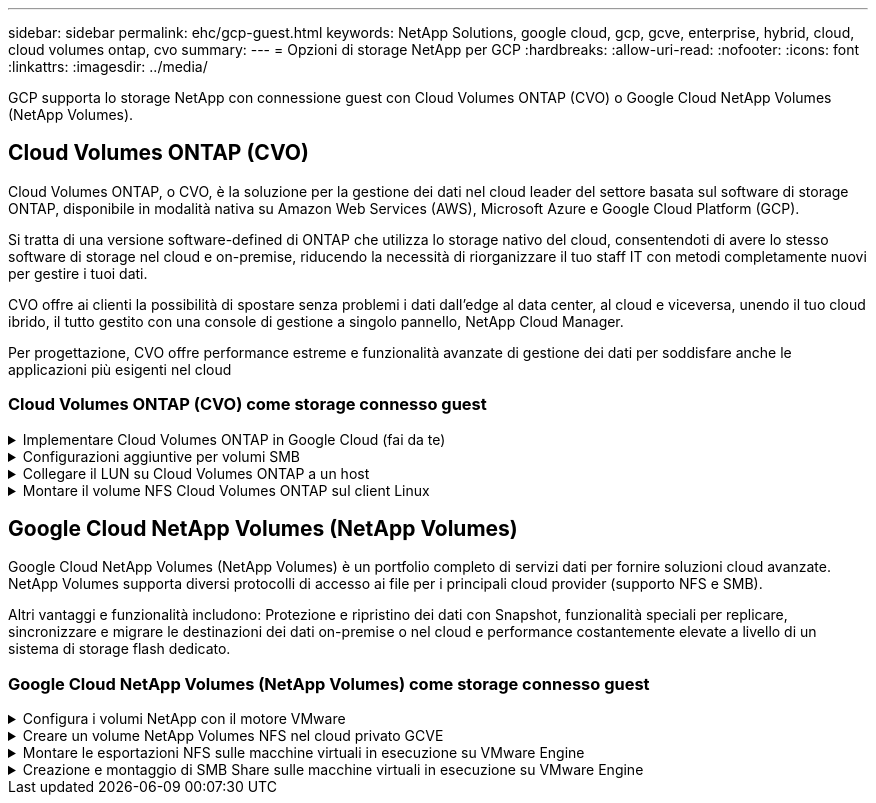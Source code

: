 ---
sidebar: sidebar 
permalink: ehc/gcp-guest.html 
keywords: NetApp Solutions, google cloud, gcp, gcve, enterprise, hybrid, cloud, cloud volumes ontap, cvo 
summary:  
---
= Opzioni di storage NetApp per GCP
:hardbreaks:
:allow-uri-read: 
:nofooter: 
:icons: font
:linkattrs: 
:imagesdir: ../media/


[role="lead"]
GCP supporta lo storage NetApp con connessione guest con Cloud Volumes ONTAP (CVO) o Google Cloud NetApp Volumes (NetApp Volumes).



== Cloud Volumes ONTAP (CVO)

Cloud Volumes ONTAP, o CVO, è la soluzione per la gestione dei dati nel cloud leader del settore basata sul software di storage ONTAP, disponibile in modalità nativa su Amazon Web Services (AWS), Microsoft Azure e Google Cloud Platform (GCP).

Si tratta di una versione software-defined di ONTAP che utilizza lo storage nativo del cloud, consentendoti di avere lo stesso software di storage nel cloud e on-premise, riducendo la necessità di riorganizzare il tuo staff IT con metodi completamente nuovi per gestire i tuoi dati.

CVO offre ai clienti la possibilità di spostare senza problemi i dati dall'edge al data center, al cloud e viceversa, unendo il tuo cloud ibrido, il tutto gestito con una console di gestione a singolo pannello, NetApp Cloud Manager.

Per progettazione, CVO offre performance estreme e funzionalità avanzate di gestione dei dati per soddisfare anche le applicazioni più esigenti nel cloud



=== Cloud Volumes ONTAP (CVO) come storage connesso guest

.Implementare Cloud Volumes ONTAP in Google Cloud (fai da te)
[%collapsible]
====
Le condivisioni e le LUN Cloud Volumes ONTAP possono essere montate da macchine virtuali create nell'ambiente di cloud privato GCVE. I volumi possono essere montati anche sul client Linux e sul client Windows, mentre I LUN possono essere utilizzati su client Linux o Windows come dispositivi a blocchi quando montati su iSCSI, perché Cloud Volumes ONTAP supporta i protocolli iSCSI, SMB e NFS. I volumi Cloud Volumes ONTAP possono essere configurati in pochi semplici passaggi.

Per replicare i volumi da un ambiente on-premise al cloud per scopi di disaster recovery o migrazione, stabilire la connettività di rete a Google Cloud, utilizzando una VPN sito-sito o un'interconnessione cloud. La replica dei dati da on-premise a Cloud Volumes ONTAP non rientra nell'ambito di questo documento. Per replicare i dati tra sistemi on-premise e Cloud Volumes ONTAP, vedere link:mailto:CloudOwner@gve.local#setting-up-data-replication-between-systems["Configurazione della replica dei dati tra sistemi"].


NOTE: Utilizzare link:https://cloud.netapp.com/cvo-sizer["Cloud Volumes ONTAP Sizer"] Per dimensionare con precisione le istanze di Cloud Volumes ONTAP. Monitorare anche le performance on-premise da utilizzare come input nel Cloud Volumes ONTAP Sizer.

. Accedi a NetApp Cloud Central: Viene visualizzata la schermata Fabric View. Individuare la scheda Cloud Volumes ONTAP (Gestione cloud) e selezionare Go to Cloud Manager (Vai a Gestione cloud). Una volta effettuato l'accesso, viene visualizzata la schermata Canvas.
+
image:gcve-cvo-guest-1.png["Figura che mostra la finestra di dialogo input/output o rappresenta il contenuto scritto"]

. Nella scheda Cloud Manager Canvas, fare clic su Add a Working Environment (Aggiungi ambiente di lavoro), quindi selezionare Google Cloud Platform come cloud e il tipo di configurazione del sistema. Quindi, fare clic su Next (Avanti).
+
image:gcve-cvo-guest-2.png["Figura che mostra la finestra di dialogo input/output o rappresenta il contenuto scritto"]

. Fornire i dettagli dell'ambiente da creare, inclusi il nome dell'ambiente e le credenziali di amministratore. Al termine, fare clic su Continue (continua).
+
image:gcve-cvo-guest-3.png["Figura che mostra la finestra di dialogo input/output o rappresenta il contenuto scritto"]

. Seleziona o deseleziona i servizi aggiuntivi per l'implementazione di Cloud Volumes ONTAP, tra cui rilevamento e conformità dei dati o backup nel cloud. Quindi, fare clic su Continue (continua).
+
SUGGERIMENTO: Quando si disattivano i servizi aggiuntivi, viene visualizzato un messaggio a comparsa di verifica. I servizi add-on possono essere aggiunti/rimossi dopo l'implementazione di CVO; se non necessari, è consigliabile deselezionarli dall'inizio per evitare i costi.

+
image:gcve-cvo-guest-4.png["Figura che mostra la finestra di dialogo input/output o rappresenta il contenuto scritto"]

. Selezionare una posizione, scegliere un criterio firewall e selezionare la casella di controllo per confermare la connettività di rete allo storage Google Cloud.
+
image:gcve-cvo-guest-5.png["Figura che mostra la finestra di dialogo input/output o rappresenta il contenuto scritto"]

. Selezionare l'opzione di licenza: Pay-as-you-Go o BYOL per utilizzare la licenza esistente. In questo esempio, viene utilizzata l'opzione Freemium. Quindi, fare clic su Continue (continua).
+
image:gcve-cvo-guest-6.png["Figura che mostra la finestra di dialogo input/output o rappresenta il contenuto scritto"]

. Scegliere tra diversi pacchetti preconfigurati disponibili in base al tipo di carico di lavoro che verrà implementato sulle macchine virtuali in esecuzione sul cloud VMware su AWS SDDC.
+
SUGGERIMENTO: Passare il mouse sui riquadri per ulteriori dettagli o personalizzare i componenti CVO e la versione di ONTAP facendo clic su Modifica configurazione.

+
image:gcve-cvo-guest-7.png["Figura che mostra la finestra di dialogo input/output o rappresenta il contenuto scritto"]

. Nella pagina Review & Approve (esamina e approva), rivedere e confermare le selezioni.per creare l'istanza di Cloud Volumes ONTAP, fare clic su Go (Vai).
+
image:gcve-cvo-guest-8.png["Figura che mostra la finestra di dialogo input/output o rappresenta il contenuto scritto"]

. Una volta eseguito il provisioning, Cloud Volumes ONTAP viene elencato negli ambienti di lavoro nella pagina Canvas.
+
image:gcve-cvo-guest-9.png["Figura che mostra la finestra di dialogo input/output o rappresenta il contenuto scritto"]



====
.Configurazioni aggiuntive per volumi SMB
[%collapsible]
====
. Una volta pronto l'ambiente di lavoro, assicurarsi che il server CIFS sia configurato con i parametri di configurazione DNS e Active Directory appropriati. Questo passaggio è necessario prima di poter creare il volume SMB.
+
SUGGERIMENTO: Fare clic sull'icona Menu (º), selezionare Advanced (Avanzate) per visualizzare altre opzioni e selezionare CIFS setup (Configurazione CIFS).

+
image:gcve-cvo-guest-10.png["Figura che mostra la finestra di dialogo input/output o rappresenta il contenuto scritto"]

. La creazione del volume SMB è un processo semplice. In Canvas, fare doppio clic sull'ambiente di lavoro Cloud Volumes ONTAP per creare e gestire i volumi e fare clic sull'opzione Crea volume. Scegli le dimensioni appropriate e il cloud manager sceglie l'aggregato contenente o utilizza un meccanismo di allocazione avanzato da collocare su un aggregato specifico. Per questa demo, CIFS/SMB è selezionato come protocollo.
+
image:gcve-cvo-guest-11.png["Figura che mostra la finestra di dialogo input/output o rappresenta il contenuto scritto"]

. Una volta eseguito il provisioning, il volume sarà disponibile nel riquadro Volumes (volumi). Poiché viene fornita una condivisione CIFS, assegnare agli utenti o ai gruppi l'autorizzazione per i file e le cartelle e verificare che tali utenti possano accedere alla condivisione e creare un file. Questo passaggio non è necessario se il volume viene replicato da un ambiente on-premise perché le autorizzazioni per file e cartelle vengono mantenute come parte della replica di SnapMirror.
+
SUGGERIMENTO: Fare clic sul menu del volume (º) per visualizzarne le opzioni.

+
image:gcve-cvo-guest-12.png["Figura che mostra la finestra di dialogo input/output o rappresenta il contenuto scritto"]

. Una volta creato il volume, utilizzare il comando mount per visualizzare le istruzioni di connessione del volume, quindi connettersi alla condivisione dalle macchine virtuali su Google Cloud VMware Engine.
+
image:gcve-cvo-guest-13.png["Figura che mostra la finestra di dialogo input/output o rappresenta il contenuto scritto"]

. Copiare il seguente percorso e utilizzare l'opzione Map Network Drive per montare il volume sulla macchina virtuale in esecuzione su Google Cloud VMware Engine.
+
image:gcve-cvo-guest-14.png["Figura che mostra la finestra di dialogo input/output o rappresenta il contenuto scritto"]

+
Una volta mappato, è possibile accedervi facilmente e impostare le autorizzazioni NTFS di conseguenza.

+
image:gcve-cvo-guest-15.png["Figura che mostra la finestra di dialogo input/output o rappresenta il contenuto scritto"]



====
.Collegare il LUN su Cloud Volumes ONTAP a un host
[%collapsible]
====
Per collegare il LUN Cloud Volumes ONTAP a un host, attenersi alla seguente procedura:

. Nella pagina Canvas, fare doppio clic sull'ambiente di lavoro Cloud Volumes ONTAP per creare e gestire i volumi.
. Fare clic su Add Volume (Aggiungi volume) > New Volume (nuovo volume), quindi selezionare iSCSI e fare clic su Create Initiator Group (Crea Fare clic su continua.
+
image:gcve-cvo-guest-16.png["Figura che mostra la finestra di dialogo input/output o rappresenta il contenuto scritto"] image:gcve-cvo-guest-17.png["Figura che mostra la finestra di dialogo input/output o rappresenta il contenuto scritto"]

. Una volta eseguito il provisioning del volume, selezionare il menu del volume (º), quindi fare clic su Target IQN (IQN di destinazione). Per copiare il nome qualificato iSCSI (IQN), fare clic su Copy (Copia). Impostare una connessione iSCSI dall'host al LUN.


Per ottenere lo stesso risultato per l'host residente su Google Cloud VMware Engine:

. RDP sulla macchina virtuale ospitata su Google Cloud VMware Engine.
. Aprire la finestra di dialogo iSCSI Initiator Properties (Proprietà iSCSI Initiator): Server Manager > Dashboard > Tools > iSCSI Initiator.
. Dalla scheda Discovery (rilevamento), fare clic su Discover Portal (Scopri portale) o Add Portal (Aggiungi portale), quindi inserire l'indirizzo IP della porta di destinazione iSCSI.
. Dalla scheda Target, selezionare la destinazione rilevata, quindi fare clic su Log on (Accedi) o Connect (Connetti).
. Selezionare Enable multipath (attiva multipath), quindi selezionare Automatically Restore this Connection when the computer starts or Add this Connection to the List of Favorite targets (Ripristina automaticamente questa connessione all'avvio del computer). Fare clic su Avanzate.
+

NOTE: L'host Windows deve disporre di una connessione iSCSI a ciascun nodo del cluster. Il DSM nativo seleziona i percorsi migliori da utilizzare.

+
image:gcve-cvo-guest-18.png["Figura che mostra la finestra di dialogo input/output o rappresenta il contenuto scritto"]

+
I LUN sulla macchina virtuale di storage (SVM) vengono visualizzati come dischi sull'host Windows. I nuovi dischi aggiunti non vengono rilevati automaticamente dall'host. Attivare una nuova scansione manuale per rilevare i dischi completando la seguente procedura:

+
.. Aprire l'utility Gestione computer di Windows: Start > Strumenti di amministrazione > Gestione computer.
.. Espandere il nodo Storage nella struttura di navigazione.
.. Fare clic su Gestione disco.
.. Fare clic su Action (azione) > Rescan Disks (Nuova scansione
+
image:gcve-cvo-guest-19.png["Figura che mostra la finestra di dialogo input/output o rappresenta il contenuto scritto"]

+
Quando l'host Windows accede per la prima volta a un nuovo LUN, non dispone di partizione o file system. Inizializzare il LUN e, facoltativamente, formattare il LUN con un file system completando la seguente procedura:

.. Avviare Gestione disco di Windows.
.. Fare clic con il pulsante destro del mouse sul LUN, quindi selezionare il tipo di disco o partizione richiesto.
.. Seguire le istruzioni della procedura guidata. In questo esempio, viene montato il disco F:.




image:gcve-cvo-guest-20.png["Figura che mostra la finestra di dialogo input/output o rappresenta il contenuto scritto"]

Sui client Linux, assicurarsi che il daemon iSCSI sia in esecuzione. Una volta eseguito il provisioning dei LUN, fare riferimento alla guida dettagliata sulla configurazione iSCSI con Ubuntu come esempio qui. Per verificare, eseguire lsblk cmd dalla shell.

image:gcve-cvo-guest-21.png["Figura che mostra la finestra di dialogo input/output o rappresenta il contenuto scritto"] image:gcve-cvo-guest-22.png["Figura che mostra la finestra di dialogo input/output o rappresenta il contenuto scritto"]

====
.Montare il volume NFS Cloud Volumes ONTAP sul client Linux
[%collapsible]
====
Per montare il file system Cloud Volumes ONTAP (DIY) dalle macchine virtuali all'interno del motore VMware di Google Cloud, attenersi alla seguente procedura:

Eseguire il provisioning del volume seguendo la procedura riportata di seguito

. Nella scheda Volumes (volumi), fare clic su Create New Volume (Crea nuovo volume).
. Nella pagina Create New Volume (Crea nuovo volume), selezionare un tipo di volume:
+
image:gcve-cvo-guest-23.png["Figura che mostra la finestra di dialogo input/output o rappresenta il contenuto scritto"]

. Nella scheda Volumes (volumi), posizionare il cursore del mouse sul volume, selezionare l'icona del menu (º), quindi fare clic su Mount Command.
+
image:gcve-cvo-guest-24.png["Figura che mostra la finestra di dialogo input/output o rappresenta il contenuto scritto"]

. Fare clic su Copia.
. Connettersi all'istanza Linux designata.
. Aprire un terminale sull'istanza utilizzando la shell sicura (SSH) e accedere con le credenziali appropriate.
. Creare una directory per il punto di montaggio del volume con il seguente comando.
+
 $ sudo mkdir /cvogcvetst
+
image:gcve-cvo-guest-25.png["Figura che mostra la finestra di dialogo input/output o rappresenta il contenuto scritto"]

. Montare il volume NFS di Cloud Volumes ONTAP nella directory creata nel passaggio precedente.
+
 sudo mount 10.0.6.251:/cvogcvenfsvol01 /cvogcvetst
+
image:gcve-cvo-guest-26.png["Figura che mostra la finestra di dialogo input/output o rappresenta il contenuto scritto"] image:gcve-cvo-guest-27.png["Figura che mostra la finestra di dialogo input/output o rappresenta il contenuto scritto"]



====


== Google Cloud NetApp Volumes (NetApp Volumes)

Google Cloud NetApp Volumes (NetApp Volumes) è un portfolio completo di servizi dati per fornire soluzioni cloud avanzate. NetApp Volumes supporta diversi protocolli di accesso ai file per i principali cloud provider (supporto NFS e SMB).

Altri vantaggi e funzionalità includono: Protezione e ripristino dei dati con Snapshot, funzionalità speciali per replicare, sincronizzare e migrare le destinazioni dei dati on-premise o nel cloud e performance costantemente elevate a livello di un sistema di storage flash dedicato.



=== Google Cloud NetApp Volumes (NetApp Volumes) come storage connesso guest

.Configura i volumi NetApp con il motore VMware
[%collapsible]
====
I volumi share di Google Cloud NetApp possono essere montati dalle macchine virtuali create nell'ambiente VMware Engine. I volumi possono anche essere montati sul client Linux e mappati sul client Windows, perché Google Cloud NetApp Volumes supporta i protocolli SMB e NFS. È possibile configurare Google Cloud NetApp Volumes Volumes Volumes Volumes in pochi e semplici passaggi.

Il cloud privato Google Cloud NetApp Volumes e Google Cloud VMware Engine deve trovarsi nella stessa area.

Per acquistare, abilitare e configurare Google Cloud NetApp Volumes per Google Cloud da Google Cloud Marketplace, segui queste informazioni dettagliatelink:https://cloud.google.com/vmware-engine/docs/quickstart-prerequisites["guida"].

====
.Creare un volume NetApp Volumes NFS nel cloud privato GCVE
[%collapsible]
====
Per creare e montare volumi NFS, attenersi alla seguente procedura:

. Accedi a Cloud Volumes da Partner Solutions all'interno della console cloud di Google.
+
image:gcve-cvs-guest-1.png["Figura che mostra la finestra di dialogo input/output o rappresenta il contenuto scritto"]

. Nella Cloud Volumes Console, accedere alla pagina Volumes (volumi) e fare clic su Create (Crea).
+
image:gcve-cvs-guest-2.png["Figura che mostra la finestra di dialogo input/output o rappresenta il contenuto scritto"]

. Nella pagina Create file System (Crea file system), specificare il nome del volume e le etichette di fatturazione necessari per i meccanismi di chargeback.
+
image:gcve-cvs-guest-3.png["Figura che mostra la finestra di dialogo input/output o rappresenta il contenuto scritto"]

. Selezionare il servizio appropriato. Per GCVE, scegli NetApp Volumes-Performance e il livello di servizio desiderato per una latenza migliore e performance più elevate in base ai requisiti del workload dell'applicazione.
+
image:gcve-cvs-guest-4.png["Figura che mostra la finestra di dialogo input/output o rappresenta il contenuto scritto"]

. Specificare l'area di Google Cloud per il volume e il percorso del volume (il percorso del volume deve essere unico in tutti i volumi cloud del progetto)
+
image:gcve-cvs-guest-5.png["Figura che mostra la finestra di dialogo input/output o rappresenta il contenuto scritto"]

. Selezionare il livello di performance per il volume.
+
image:gcve-cvs-guest-6.png["Figura che mostra la finestra di dialogo input/output o rappresenta il contenuto scritto"]

. Specificare le dimensioni del volume e il tipo di protocollo. In questo test viene utilizzato NFSv3.
+
image:gcve-cvs-guest-7.png["Figura che mostra la finestra di dialogo input/output o rappresenta il contenuto scritto"]

. In questa fase, selezionare la rete VPC da cui sarà possibile accedere al volume. Assicurarsi che il peering VPC sia in posizione.
+
SUGGERIMENTO: Se il peering VPC non è stato eseguito, viene visualizzato un pulsante a comparsa che guida l'utente attraverso i comandi di peering. Apri una sessione di Cloud Shell ed esegui i comandi appropriati per collegare il VPC al produttore Google Cloud NetApp Volumes. Nel caso in cui si decida di preparare il peering VPC in anticipo, fare riferimento a queste istruzioni.

+
image:gcve-cvs-guest-8.png["Figura che mostra la finestra di dialogo input/output o rappresenta il contenuto scritto"]

. Gestire le regole dei criteri di esportazione aggiungendo le regole appropriate e selezionare la casella di controllo per la versione NFS corrispondente.
+
Nota: L'accesso ai volumi NFS non sarà possibile a meno che non venga aggiunta una policy di esportazione.

+
image:gcve-cvs-guest-9.png["Figura che mostra la finestra di dialogo input/output o rappresenta il contenuto scritto"]

. Fare clic su Save (Salva) per creare il volume.
+
image:gcve-cvs-guest-10.png["Figura che mostra la finestra di dialogo input/output o rappresenta il contenuto scritto"]



====
.Montare le esportazioni NFS sulle macchine virtuali in esecuzione su VMware Engine
[%collapsible]
====
Prima di prepararsi al montaggio del volume NFS, assicurarsi che lo stato di peering della connessione privata sia indicato come attivo. Una volta che lo stato è attivo, utilizzare il comando mount.

Per montare un volume NFS, procedere come segue:

. Nella Cloud Console, andare a Cloud Volumes > Volumes (volumi cloud > volumi).
. Accedere alla pagina Volumes (volumi)
. Fare clic sul volume NFS per il quale si desidera montare le esportazioni NFS.
. Scorrere verso destra, sotto Mostra altri, fare clic su istruzioni di montaggio.


Per eseguire il processo di montaggio dal sistema operativo guest della macchina virtuale VMware, attenersi alla procedura riportata di seguito:

. Utilizzare il client SSH e SSH per la macchina virtuale.
. Installare il client nfs sull'istanza.
+
.. Su Red Hat Enterprise Linux o istanza di SUSE Linux:
+
 sudo yum install -y nfs-utils
.. Su un'istanza di Ubuntu o Debian:
+
 sudo apt-get install nfs-common


. Creare una nuova directory sull'istanza, ad esempio "/nimCVSNFSol01":
+
 sudo mkdir /nimCVSNFSol01
+
image:gcve-cvs-guest-20.png["Figura che mostra la finestra di dialogo input/output o rappresenta il contenuto scritto"]

. Montare il volume utilizzando il comando appropriato. Di seguito è riportato un esempio di comando del laboratorio:
+
 sudo mount -t nfs -o rw,hard,rsize=65536,wsize=65536,vers=3,tcp 10.53.0.4:/nimCVSNFSol01 /nimCVSNFSol01
+
image:gcve-cvs-guest-21.png["Figura che mostra la finestra di dialogo input/output o rappresenta il contenuto scritto"] image:gcve-cvs-guest-22.png["Figura che mostra la finestra di dialogo input/output o rappresenta il contenuto scritto"]



====
.Creazione e montaggio di SMB Share sulle macchine virtuali in esecuzione su VMware Engine
[%collapsible]
====
Per i volumi SMB, assicurarsi che le connessioni Active Directory siano configurate prima di creare il volume SMB.

image:gcve-cvs-guest-30.png["Figura che mostra la finestra di dialogo input/output o rappresenta il contenuto scritto"]

Una volta stabilita la connessione ad, creare il volume con il livello di servizio desiderato. I passaggi sono simili alla creazione di un volume NFS, ad eccezione della selezione del protocollo appropriato.

. Nella Cloud Volumes Console, accedere alla pagina Volumes (volumi) e fare clic su Create (Crea).
. Nella pagina Create file System (Crea file system), specificare il nome del volume e le etichette di fatturazione necessari per i meccanismi di chargeback.
+
image:gcve-cvs-guest-31.png["Figura che mostra la finestra di dialogo input/output o rappresenta il contenuto scritto"]

. Selezionare il servizio appropriato. Per GCVE, scegli NetApp Volumes-Performance e il livello di servizio desiderato per una latenza migliorata e performance superiori in base ai requisiti del carico di lavoro.
+
image:gcve-cvs-guest-32.png["Figura che mostra la finestra di dialogo input/output o rappresenta il contenuto scritto"]

. Specificare l'area di Google Cloud per il volume e il percorso del volume (il percorso del volume deve essere unico in tutti i volumi cloud del progetto)
+
image:gcve-cvs-guest-33.png["Figura che mostra la finestra di dialogo input/output o rappresenta il contenuto scritto"]

. Selezionare il livello di performance per il volume.
+
image:gcve-cvs-guest-34.png["Figura che mostra la finestra di dialogo input/output o rappresenta il contenuto scritto"]

. Specificare le dimensioni del volume e il tipo di protocollo. In questo test, viene utilizzato SMB.
+
image:gcve-cvs-guest-35.png["Figura che mostra la finestra di dialogo input/output o rappresenta il contenuto scritto"]

. In questa fase, selezionare la rete VPC da cui sarà possibile accedere al volume. Assicurarsi che il peering VPC sia in posizione.
+
SUGGERIMENTO: Se il peering VPC non è stato eseguito, viene visualizzato un pulsante a comparsa che guida l'utente attraverso i comandi di peering. Apri una sessione di Cloud Shell ed esegui i comandi appropriati per collegare il VPC al produttore Google Cloud NetApp Volumes. Nel caso in cui si decida di preparare il peering VPC in anticipo, fare riferimento a questi link:https://cloud.google.com/architecture/partners/netapp-cloud-volumes/setting-up-private-services-access?hl=en["istruzioni"].

+
image:gcve-cvs-guest-36.png["Figura che mostra la finestra di dialogo input/output o rappresenta il contenuto scritto"]

. Fare clic su Save (Salva) per creare il volume.
+
image:gcve-cvs-guest-37.png["Figura che mostra la finestra di dialogo input/output o rappresenta il contenuto scritto"]



Per montare il volume SMB, procedere come segue:

. Nella Cloud Console, andare a Cloud Volumes > Volumes (volumi cloud > volumi).
. Accedere alla pagina Volumes (volumi)
. Fare clic sul volume SMB per il quale si desidera mappare una condivisione SMB.
. Scorrere verso destra, sotto Mostra altri, fare clic su istruzioni di montaggio.


Per eseguire il processo di montaggio dal sistema operativo guest di Windows della macchina virtuale VMware, attenersi alla seguente procedura:

. Fare clic sul pulsante Start, quindi su computer.
. Fare clic su Map Network Drive (Connetti unità di rete
. Nell'elenco Drive (unità), fare clic su una lettera di unità disponibile.
. Nella casella della cartella, digitare:
+
 \\nimsmb-3830.nimgcveval.com\nimCVSMBvol01
+
image:gcve-cvs-guest-38.png["Figura che mostra la finestra di dialogo input/output o rappresenta il contenuto scritto"]

+
Per connettersi ogni volta che si accede al computer, selezionare la casella di controllo Reconnect at sign-in (riconnessione all'accesso).

. Fare clic su fine.
+
image:gcve-cvs-guest-39.png["Figura che mostra la finestra di dialogo input/output o rappresenta il contenuto scritto"]



====